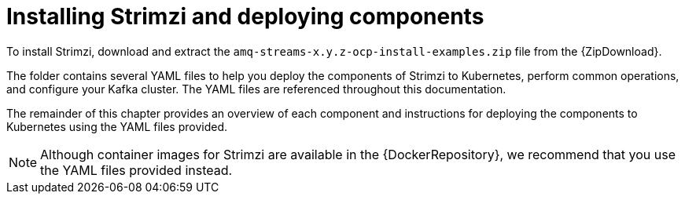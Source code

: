 // Module included in the following assemblies:
//
// getting-started.adoc

[id='downloads-{context}']
= Installing Strimzi and deploying components

ifdef::Downloading[]
To install Strimzi, download the release artefacts from {ReleaseDownload}.
endif::Downloading[]

ifndef::Downloading[]
To install Strimzi, download and extract the `amq-streams-x.y.z-ocp-install-examples.zip` file from the {ZipDownload}.
endif::Downloading[]

The folder contains several YAML files to help you deploy the components of Strimzi to Kubernetes, perform common operations, and configure your Kafka cluster. The YAML files are referenced throughout this documentation.

ifdef::Downloading[]
Additionally, a Helm Chart is provided for deploying the Cluster Operator using link:https://helm.sh/[Helm^]. The container images are available through the {DockerRepository}.
endif::Downloading[]

The remainder of this chapter provides an overview of each component and instructions for deploying the components to Kubernetes using the YAML files provided.

NOTE: Although container images for Strimzi are available in the {DockerRepository}, we recommend that you use the YAML files provided instead.
